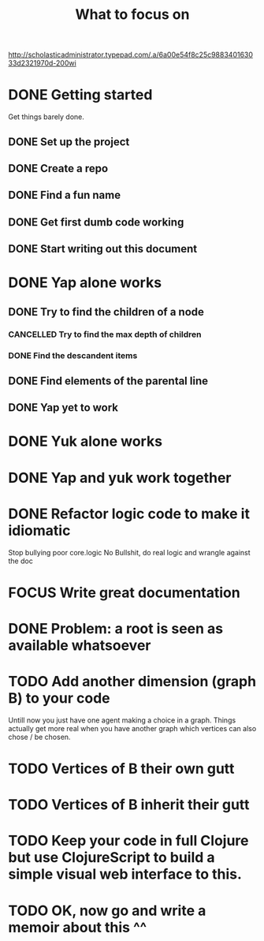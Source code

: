 #+TITLE: What to focus on
#+TODO: TODO FOCUS RUNNING FEEDBACK | DONE CANCELLED

#+CAPTION: Better to have sat a gee
#+NAME:    Working strategy: divide and conquer
[[http://scholasticadministrator.typepad.com/.a/6a00e54f8c25c988340163033d2321970d-200wi]]

* DONE Getting started
CLOSED: [2016-09-03 Sat 22:22]
Get things barely done. 
** DONE Set up the project
CLOSED: [2016-09-03 Sat 22:22]
** DONE Create a repo
CLOSED: [2016-09-03 Sat 22:22]
** DONE Find a fun name
CLOSED: [2016-09-03 Sat 22:22]
** DONE Get first dumb code working
CLOSED: [2016-09-03 Sat 22:22]
** DONE Start writing out this document
CLOSED: [2016-09-03 Sat 22:22]
* DONE Yap alone works
CLOSED: [2016-09-04 Sun 22:02]
** DONE Try to find the children of a node
CLOSED: [2016-09-04 Sun 11:01]
*** CANCELLED Try to find the max depth of children
CLOSED: [2016-09-04 Sun 11:00]
*** DONE Find the descandent items
CLOSED: [2016-09-04 Sun 11:00]
** DONE Find elements of the parental line
CLOSED: [2016-09-04 Sun 11:00]
** DONE Yap yet to work
CLOSED: [2016-09-04 Sun 22:01]
* DONE Yuk alone works
CLOSED: [2016-09-04 Sun 23:35]
* DONE Yap and yuk work together
CLOSED: [2016-09-12 Mon 23:27]
* DONE Refactor logic code to make it idiomatic
CLOSED: [2016-09-15 Thu 00:19]
Stop bullying poor core.logic
No Bullshit, do real logic and wrangle against the doc
* FOCUS Write great documentation
* DONE Problem: a root is seen as available whatsoever
CLOSED: [2016-09-17 Sat 21:49]
* TODO Add another dimension (graph B) to your code
Untill now you just have one agent making a choice in a graph. Things actually
get more real when you have another graph which vertices can also chose / be
chosen.
* TODO Vertices of B their own gutt
* TODO Vertices of B inherit their gutt
* TODO Keep your code in full Clojure but use ClojureScript to build a simple visual web interface to this.
* TODO OK, now go and write a memoir about this ^^
